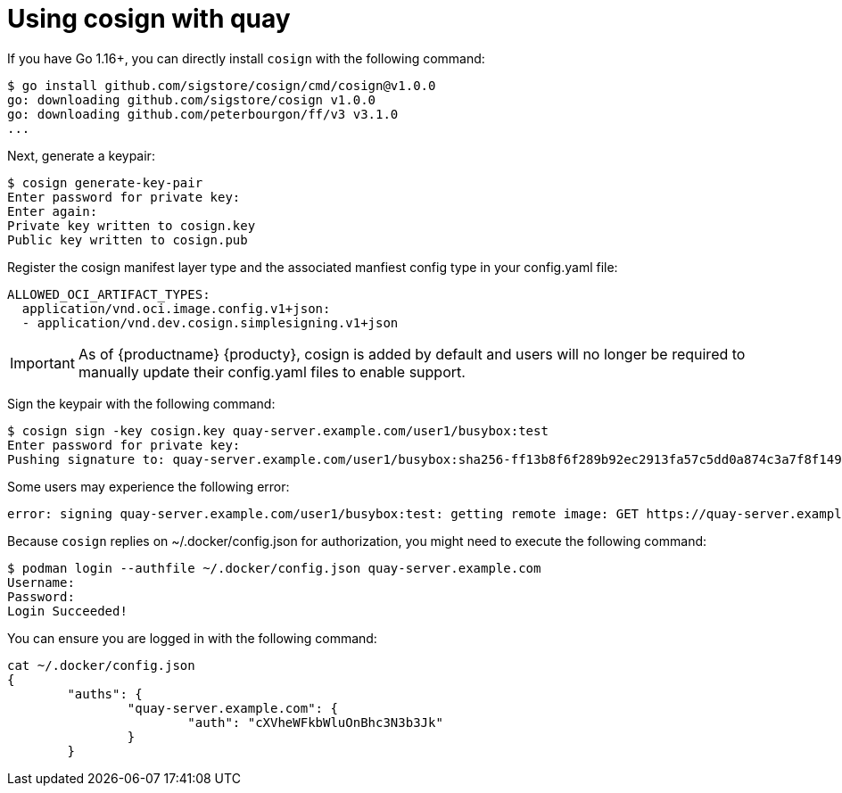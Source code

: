 [[cosign-oci-with-quay]]
= Using cosign with quay

If you have Go 1.16+, you can directly install `cosign` with the following command: 

....
$ go install github.com/sigstore/cosign/cmd/cosign@v1.0.0
go: downloading github.com/sigstore/cosign v1.0.0
go: downloading github.com/peterbourgon/ff/v3 v3.1.0
...
....

Next, generate a keypair: 

....
$ cosign generate-key-pair
Enter password for private key:
Enter again:
Private key written to cosign.key
Public key written to cosign.pub
....

Register the cosign manifest layer type and the associated manfiest config type in your config.yaml file:

....
ALLOWED_OCI_ARTIFACT_TYPES: 
  application/vnd.oci.image.config.v1+json: 
  - application/vnd.dev.cosign.simplesigning.v1+json
....

[IMPORTANT]
====
As of {productname} {producty}, cosign is added by default and users will no longer be required to manually update their config.yaml files to enable support. 
====

Sign the keypair with the following command: 

....
$ cosign sign -key cosign.key quay-server.example.com/user1/busybox:test
Enter password for private key:
Pushing signature to: quay-server.example.com/user1/busybox:sha256-ff13b8f6f289b92ec2913fa57c5dd0a874c3a7f8f149aabee50e3d01546473e3.sig
....

Some users may experience the following error: 

....
error: signing quay-server.example.com/user1/busybox:test: getting remote image: GET https://quay-server.example.com/v2/user1/busybox/manifests/test: UNAUTHORIZED: access to the requested resource is not authorized; map[]
....

Because `cosign` replies on  ~/.docker/config.json for authorization, you might need to execute the following command: 

....
$ podman login --authfile ~/.docker/config.json quay-server.example.com
Username:
Password:
Login Succeeded!
....

You can ensure you are logged in with the following command: 
....
cat ~/.docker/config.json
{
	"auths": {
		"quay-server.example.com": {
			"auth": "cXVheWFkbWluOnBhc3N3b3Jk"
		}
	}
....
